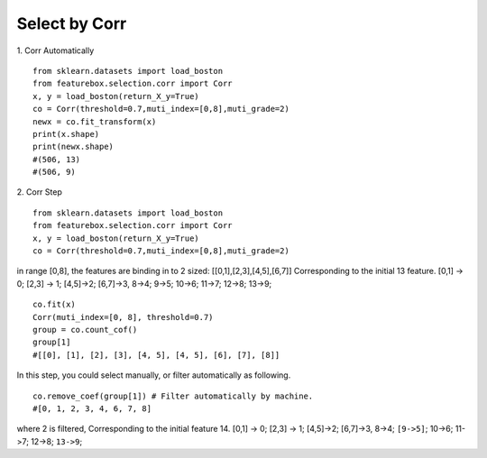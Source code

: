 Select by Corr
================

1. Corr Automatically
::

    from sklearn.datasets import load_boston
    from featurebox.selection.corr import Corr
    x, y = load_boston(return_X_y=True)
    co = Corr(threshold=0.7,muti_index=[0,8],muti_grade=2)
    newx = co.fit_transform(x)
    print(x.shape)
    print(newx.shape)
    #(506, 13)
    #(506, 9)

2. Corr Step
::
    from sklearn.datasets import load_boston
    from featurebox.selection.corr import Corr
    x, y = load_boston(return_X_y=True)
    co = Corr(threshold=0.7,muti_index=[0,8],muti_grade=2)

in range [0,8], the features are binding in to 2 sized: [[0,1],[2,3],[4,5],[6,7]]
Corresponding to the initial 13 feature.
[0,1] -> 0; [2,3] -> 1; [4,5]->2; [6,7]->3, 8->4; 9->5; 10->6; 11->7; 12->8; 13->9;
::

    co.fit(x)
    Corr(muti_index=[0, 8], threshold=0.7)
    group = co.count_cof()
    group[1]
    #[[0], [1], [2], [3], [4, 5], [4, 5], [6], [7], [8]]

In this step, you could select manually, or filter automatically as following.
::

    co.remove_coef(group[1]) # Filter automatically by machine.
    #[0, 1, 2, 3, 4, 6, 7, 8]

where 2 is filtered, Corresponding to the initial feature 14.
[0,1] -> 0; [2,3] -> 1; [4,5]->2; [6,7]->3, 8->4; ``[9->5]``; 10->6; 11->7; 12->8; ``13->9``;